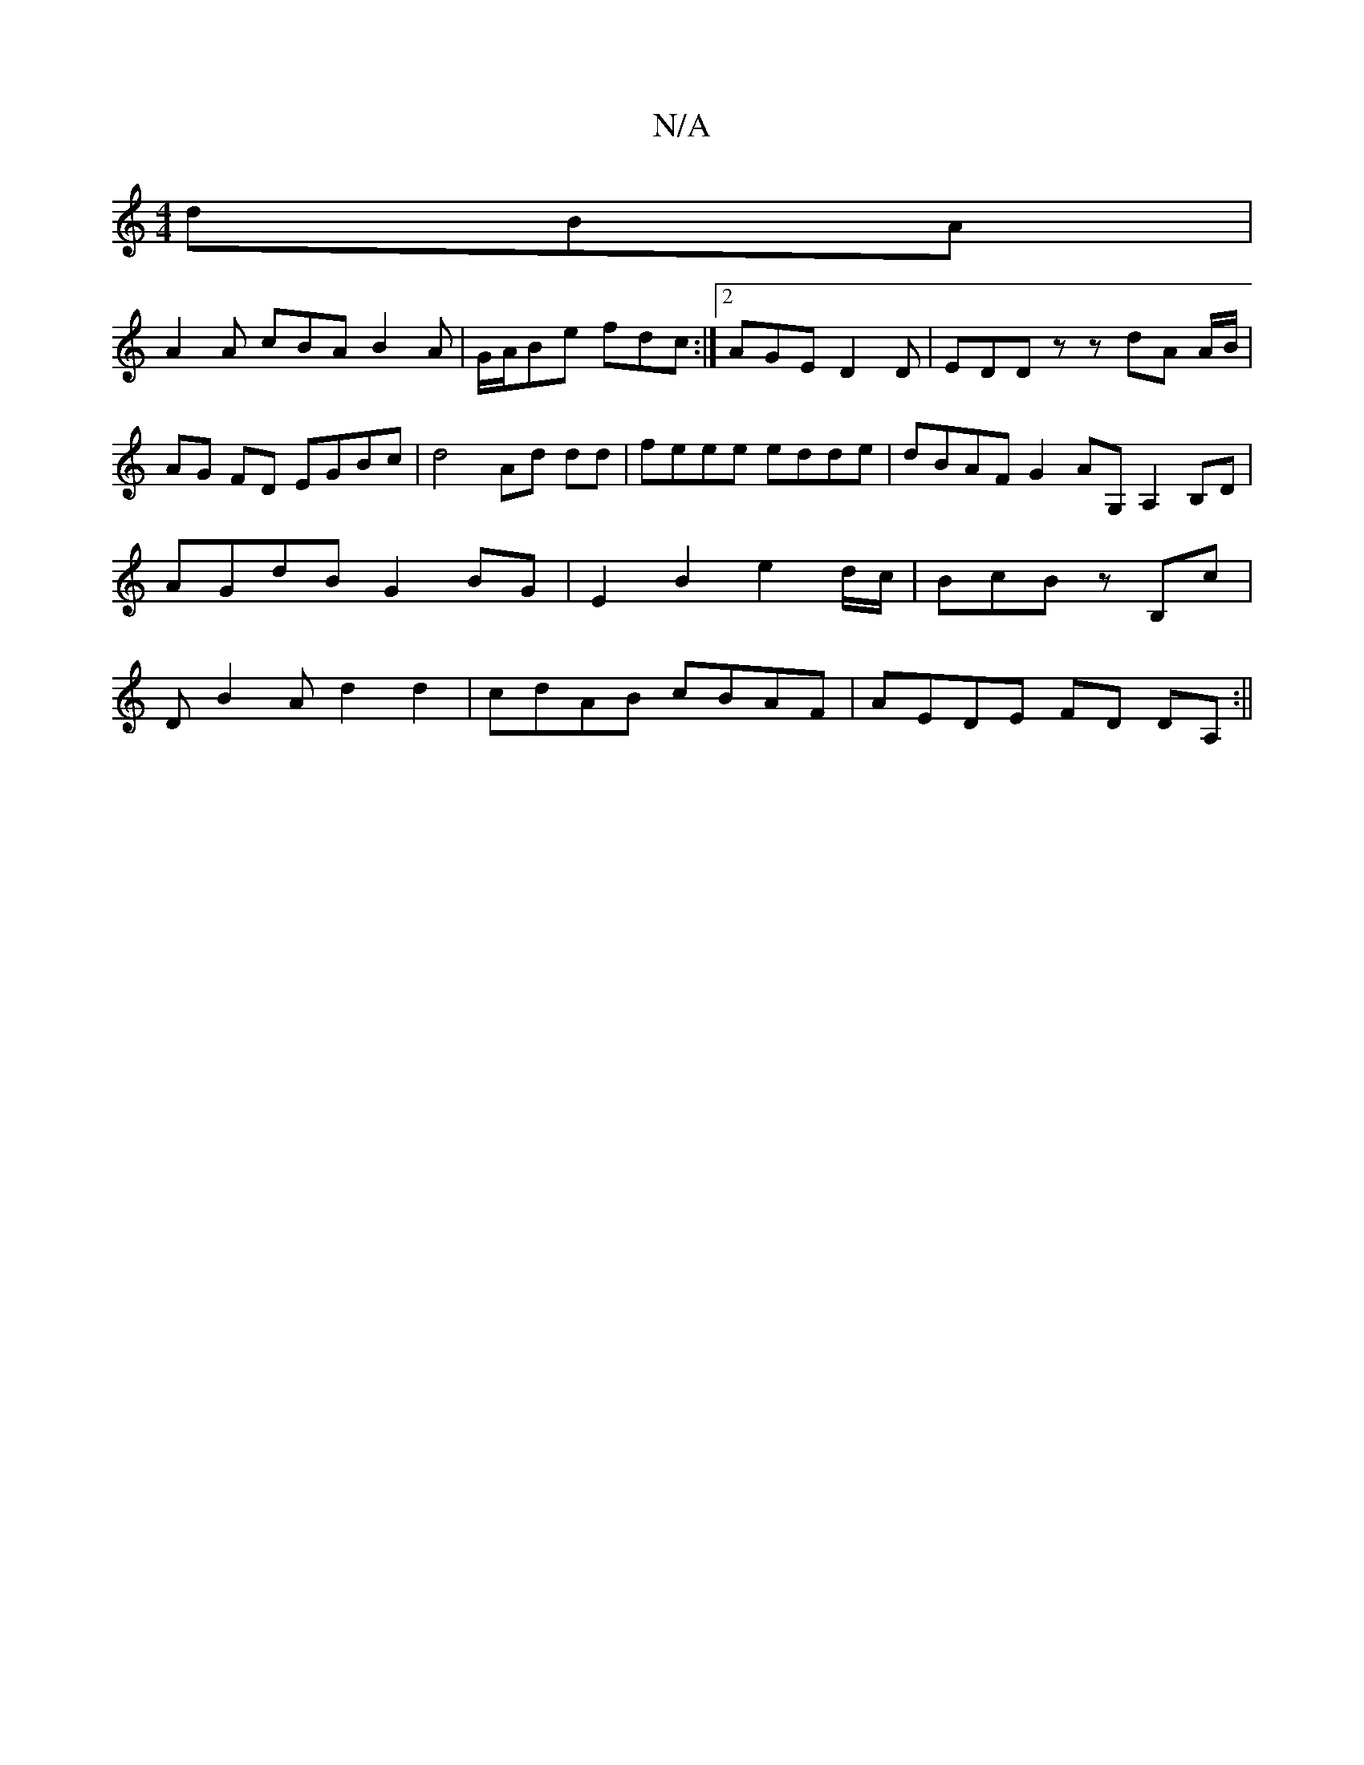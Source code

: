 X:1
T:N/A
M:4/4
R:N/A
K:Cmajor
dBA|
A2A cBA B2A|G/A/Be fdc:|2 AGE D2 D | EDD z- z dA A/B/|AG FD EGBc | d4 Ad dd | feee edde | dBAF G2AG, A,2B,D | AGdB G2 BG|E2 B2 e2 d/c/| BcB zB,c |DB2A d2d2 | cdAB cBAF | AEDE FD DA, :||
"Bminre,+